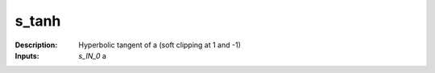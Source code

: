 s_tanh
======

:Description:
    Hyperbolic tangent of a (soft clipping at 1 and -1)

:Inputs:
    *s_IN_0*  a

